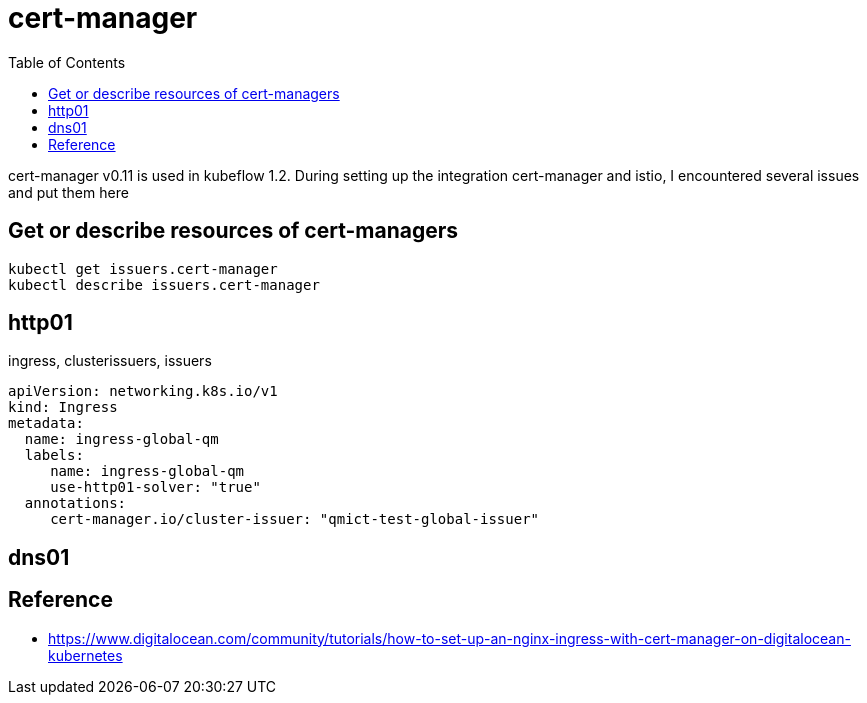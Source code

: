 = cert-manager
:TOC:

cert-manager v0.11 is used in kubeflow 1.2.  During setting up the integration cert-manager and istio, I encountered several issues and put them here

==  Get or describe resources of cert-managers

[source, bash]
----
kubectl get issuers.cert-manager
kubectl describe issuers.cert-manager
----

== http01 

ingress, clusterissuers, issuers 

[source, yaml]
----
apiVersion: networking.k8s.io/v1
kind: Ingress
metadata:
  name: ingress-global-qm
  labels:
     name: ingress-global-qm
     use-http01-solver: "true"
  annotations:
     cert-manager.io/cluster-issuer: "qmict-test-global-issuer"
----

== dns01


== Reference

* https://www.digitalocean.com/community/tutorials/how-to-set-up-an-nginx-ingress-with-cert-manager-on-digitalocean-kubernetes
